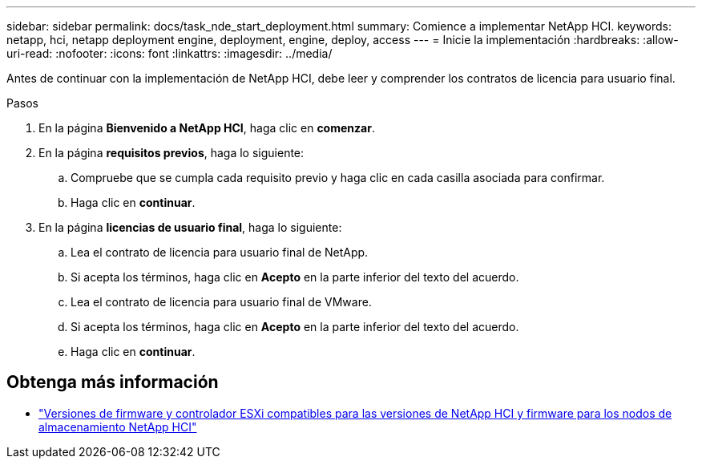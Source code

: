 ---
sidebar: sidebar 
permalink: docs/task_nde_start_deployment.html 
summary: Comience a implementar NetApp HCI. 
keywords: netapp, hci, netapp deployment engine, deployment, engine, deploy, access 
---
= Inicie la implementación
:hardbreaks:
:allow-uri-read: 
:nofooter: 
:icons: font
:linkattrs: 
:imagesdir: ../media/


[role="lead"]
Antes de continuar con la implementación de NetApp HCI, debe leer y comprender los contratos de licencia para usuario final.

.Pasos
. En la página *Bienvenido a NetApp HCI*, haga clic en *comenzar*.
. En la página *requisitos previos*, haga lo siguiente:
+
.. Compruebe que se cumpla cada requisito previo y haga clic en cada casilla asociada para confirmar.
.. Haga clic en *continuar*.


. En la página *licencias de usuario final*, haga lo siguiente:
+
.. Lea el contrato de licencia para usuario final de NetApp.
.. Si acepta los términos, haga clic en *Acepto* en la parte inferior del texto del acuerdo.
.. Lea el contrato de licencia para usuario final de VMware.
.. Si acepta los términos, haga clic en *Acepto* en la parte inferior del texto del acuerdo.
.. Haga clic en *continuar*.




[discrete]
== Obtenga más información

* link:firmware_driver_versions.html["Versiones de firmware y controlador ESXi compatibles para las versiones de NetApp HCI y firmware para los nodos de almacenamiento NetApp HCI"]

